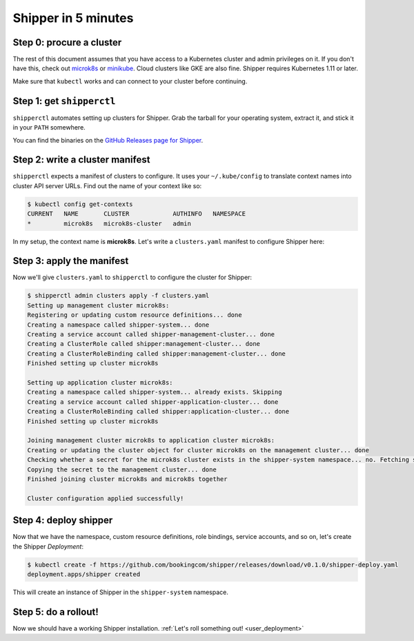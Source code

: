 .. _start:

####################
Shipper in 5 minutes
####################

*************************
Step 0: procure a cluster
*************************

The rest of this document assumes that you have access to a Kubernetes cluster
and admin privileges on it. If you don't have this, check out `microk8s
<https://microk8s.io/>`_ or `minikube
<https://github.com/kubernetes/minikube>`_. Cloud clusters like GKE are also
fine. Shipper requires Kubernetes 1.11 or later.

Make sure that ``kubectl`` works and can connect to your cluster before
continuing.

**************************
Step 1: get ``shipperctl``
**************************

``shipperctl`` automates setting up clusters for Shipper. Grab the tarball for
your operating system, extract it, and stick it in your ``PATH`` somewhere.

You can find the binaries on the `GitHub Releases page for
Shipper <https://github.com/bookingcom/shipper/releases>`_.

********************************
Step 2: write a cluster manifest
********************************

``shipperctl`` expects a manifest of clusters to configure. It uses your
``~/.kube/config`` to translate context names into cluster API server URLs.
Find out the name of your context like so:

.. code-block:: shell

	$ kubectl config get-contexts
	CURRENT   NAME       CLUSTER            AUTHINFO   NAMESPACE
	*         microk8s   microk8s-cluster   admin

In my setup, the context name is **microk8s**. Let's write a ``clusters.yaml``
manifest to configure Shipper here:

.. code-block:: yaml
    :caption: clusters.yaml

    managementClusters:
    - name: microk8s # name of a context; will also be the Cluster object name
    applicationClusters:
    - name: microk8s
      region: local

**************************
Step 3: apply the manifest
**************************

Now we'll give ``clusters.yaml`` to ``shipperctl`` to configure the cluster for
Shipper:

.. code-block:: shell

	$ shipperctl admin clusters apply -f clusters.yaml
	Setting up management cluster microk8s:
	Registering or updating custom resource definitions... done
	Creating a namespace called shipper-system... done
	Creating a service account called shipper-management-cluster... done
	Creating a ClusterRole called shipper:management-cluster... done
	Creating a ClusterRoleBinding called shipper:management-cluster... done
	Finished setting up cluster microk8s

	Setting up application cluster microk8s:
	Creating a namespace called shipper-system... already exists. Skipping
	Creating a service account called shipper-application-cluster... done
	Creating a ClusterRoleBinding called shipper:application-cluster... done
	Finished setting up cluster microk8s

	Joining management cluster microk8s to application cluster microk8s:
	Creating or updating the cluster object for cluster microk8s on the management cluster... done
	Checking whether a secret for the microk8s cluster exists in the shipper-system namespace... no. Fetching secret for service account shipper-application-cluster from the microk8s cluster... done
	Copying the secret to the management cluster... done
	Finished joining cluster microk8s and microk8s together

	Cluster configuration applied successfully!

**********************
Step 4: deploy shipper
**********************

Now that we have the namespace, custom resource definitions, role bindings,
service accounts, and so on, let's create the Shipper *Deployment*:

.. code-block:: shell

    $ kubectl create -f https://github.com/bookingcom/shipper/releases/download/v0.1.0/shipper-deploy.yaml
    deployment.apps/shipper created

This will create an instance of Shipper in the ``shipper-system`` namespace.

*********************
Step 5: do a rollout!
*********************

Now we should have a working Shipper installation. :ref:`Let's roll something out! <user_deployment>`
